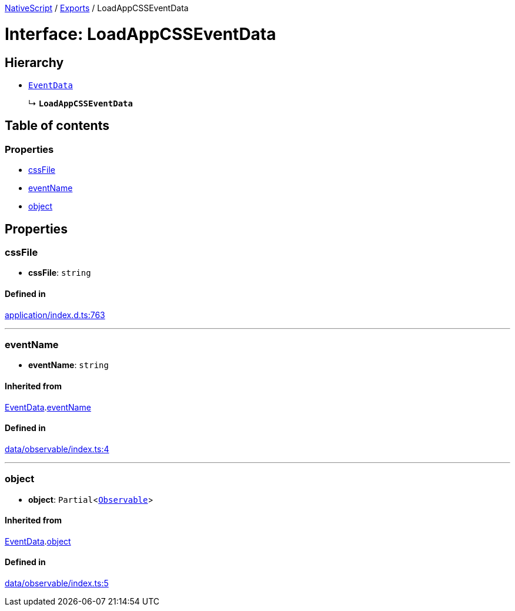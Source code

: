 :doctype: book

xref:../README.adoc[NativeScript] / xref:../modules.adoc[Exports] / LoadAppCSSEventData

= Interface: LoadAppCSSEventData

== Hierarchy

* xref:EventData.adoc[`EventData`]
+
↳ *`LoadAppCSSEventData`*

== Table of contents

=== Properties

* link:LoadAppCSSEventData.md#cssfile[cssFile]
* link:LoadAppCSSEventData.md#eventname[eventName]
* link:LoadAppCSSEventData.md#object[object]

== Properties

[#cssfile]
=== cssFile

• *cssFile*: `string`

==== Defined in

https://github.com/NativeScript/NativeScript/blob/02d4834bd/packages/core/application/index.d.ts#L763[application/index.d.ts:763]

'''

[#eventname]
=== eventName

• *eventName*: `string`

==== Inherited from

xref:EventData.adoc[EventData].link:EventData.md#eventname[eventName]

==== Defined in

https://github.com/NativeScript/NativeScript/blob/02d4834bd/packages/core/data/observable/index.ts#L4[data/observable/index.ts:4]

'''

[#object]
=== object

• *object*: `Partial`<xref:../classes/Observable.adoc[`Observable`]>

==== Inherited from

xref:EventData.adoc[EventData].link:EventData.md#object[object]

==== Defined in

https://github.com/NativeScript/NativeScript/blob/02d4834bd/packages/core/data/observable/index.ts#L5[data/observable/index.ts:5]
